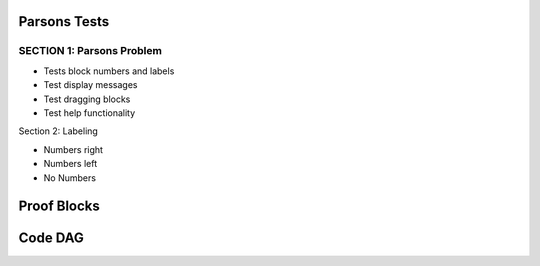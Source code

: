 =====================
Parsons Tests
=====================

SECTION 1: Parsons Problem
:::::::::::::::::::::::::::::

* Tests block numbers and labels
* Test display messages
* Test dragging blocks
* Test help functionality

.. parsonsprob:: test_parsons_1
   :adaptive:
   :order: 0 1 2 3 4 5
   :cxvcontrol:
   :cxvvisualization:

   need some text ?
   -----
   def fib(num):
   =====
   def fib: #paired
   =====
      if num == 0:
          return 0:
   =====
      if num == 1:
          return 1:
   =====
      return fib(num - 1) + fib(num - 2)
   =====
      return fib(num - 1) * fib(num - 2) #paired


.. parsonsprob:: test_parsons_kk
   :adaptive:
   :order: 0 1 2 3 4 5
   :cxvcontrol:

   need some text ?
   -----
   def fib(num):
   =====
   def fib: #paired
   =====
      if num == 0:
          return 0:
   =====
      if num == 1:
          return 1:
   =====
      return fib(num - 1) + fib(num - 2)
   =====
      return fib(num - 1) * fib(num - 2) #paired

.. parsonsprob:: test_parsons_99
   :adaptive:
   :order: 0 1 2 3 4 5
   :cxvvisualization:

   need some text ?
   -----
   def fib(num):
   =====
   def fib: #paired
   =====
      if num == 0:
          return 0:
   =====
      if num == 1:
          return 1:
   =====
      return fib(num - 1) + fib(num - 2)
   =====
      return fib(num - 1) * fib(num - 2) #paired

.. parsonsprob:: test_parsons_000
   :adaptive:
   :order: 0 1 2 3 4 5

   need some text ?
   -----
   def fib(num):
   =====
   def fib: #paired
   =====
      if num == 0:
          return 0:
   =====
      if num == 1:
          return 1:
   =====
      return fib(num - 1) + fib(num - 2)
   =====
      return fib(num - 1) * fib(num - 2) #paired


Section 2: Labeling

* Numbers right
* Numbers left
* No Numbers

.. parsonsprob:: test_parsons_2
   :order: 0 1 2 3 4
   :numbered: right

   need some text ?
   -----
   def fib(num):
   =====
      if num == 0:
          return 0:
   =====
      if num == 1:
          return 1:
   =====
      return fib(num - 1) + fib(num - 2)
   =====
      return fib(num - 1) * fib(num - 2) #paired



.. parsonsprob:: test_parsons_3
   :order: 0 1 2 3 4
   :numbered: left

   need some text ?
   -----
   def fib(num):
   =====
      if num == 0:
          return 0:
   =====
      if num == 1:
          return 1:
   =====
      return fib(num - 1) + fib(num - 2)
   =====
      return fib(num - 1) * fib(num - 2) #paired



.. parsonsprob:: test_parsons_4
   :order: 0 1 2 3 4

   need some text ?
   -----
   def fib(num):
   =====
      if num == 0:
          return 0:
   =====
      if num == 1:
          return 1:
   =====
      return fib(num - 1) + fib(num - 2)
   =====
      return fib(num - 1) * fib(num - 2) #paired


.. parsonsprob:: test_parsons_5

   Make a program that looks like this:

   .. code-block:: python

      sum = 0
      for i in range(10):
          sum = sum + i

      print(sum)

   -----
   sum = 0
   =====
   for i in range(10):
       sum = sum + i
   =====
   print(sum)


============
Proof Blocks
============

.. parsonsprob:: test_proof_blocks_1
  :language: math
  :grader: dag

  .. raw:: html

    <embed>
          <p>Drag and drop <font color="red"><strong>ALL</strong></font> of the blocks below to create a proof of the following statement.</p>
        <center><font color="red">If graphs $G$ and $H$ are isomorphic and $G$ is 2-colorable, then $H$ is 2-colorable.</font></center>
    </embed>

  -----
  Assume $G$ and $H$ are isomorphic graphs and $G$ is 2-colorable. #tag:0; depends:;
  =====
  Let $c:V(G) \to \{red, blue\}$ be a 2-coloring of $G$. #tag: 1; depends:0;
  =====
  Let $f$ be an isomorphism $V(H) \to V(G)$ #tag: 2; depends: 0;
  =====
  Define $c':V(H) \to \{red, blue\}$ as $c'(v)=c(f(v))$ #tag:3;depends:1,2;
  =====
  Let $\langle u - v \rangle$ be an edge in $H$. (If instead there are no edges in $H$, then $H$ is trivially 2-colorable and we are done.) #tag:4;depends:0;
  =====
  $\langle f(u) - f(v) \rangle$ is an edge in $G$ #tag:5;depends:4,2;
  =====
  $c(f(u)) \ne c(f(v))$ #tag:6;depends:5,1;
  =====
  $c'(u) \ne c'(v)$ #tag:7;depends:6,3;
  =====
  $c'$ is a 2-coloring of $H$, so $H$ is 2-colorable. (end of proof) #tag:8;depends:7;

============
Code DAG
============

.. parsonsprob:: test_parsons_dag_indent
   :grader: dag

   Test that indentation works with dag

   .. code-block:: python

      def foo:
         if True:
            return 2
      def bar:
         return 40
      print(foo() + bar())

   -----
   def foo(): #tag:foo;depends:;
   =====
      if True: #tag:foo_if; depends:foo;
   =====
         return 2 #tag:f1; depends:foo_if;
   =====
   def bar(): #tag:bar;depends:;
   =====
      return 40 #tag:b1; depends:bar;
   =====
   print(foo() + bar()) #tag:asdf; depends: f1,b1;